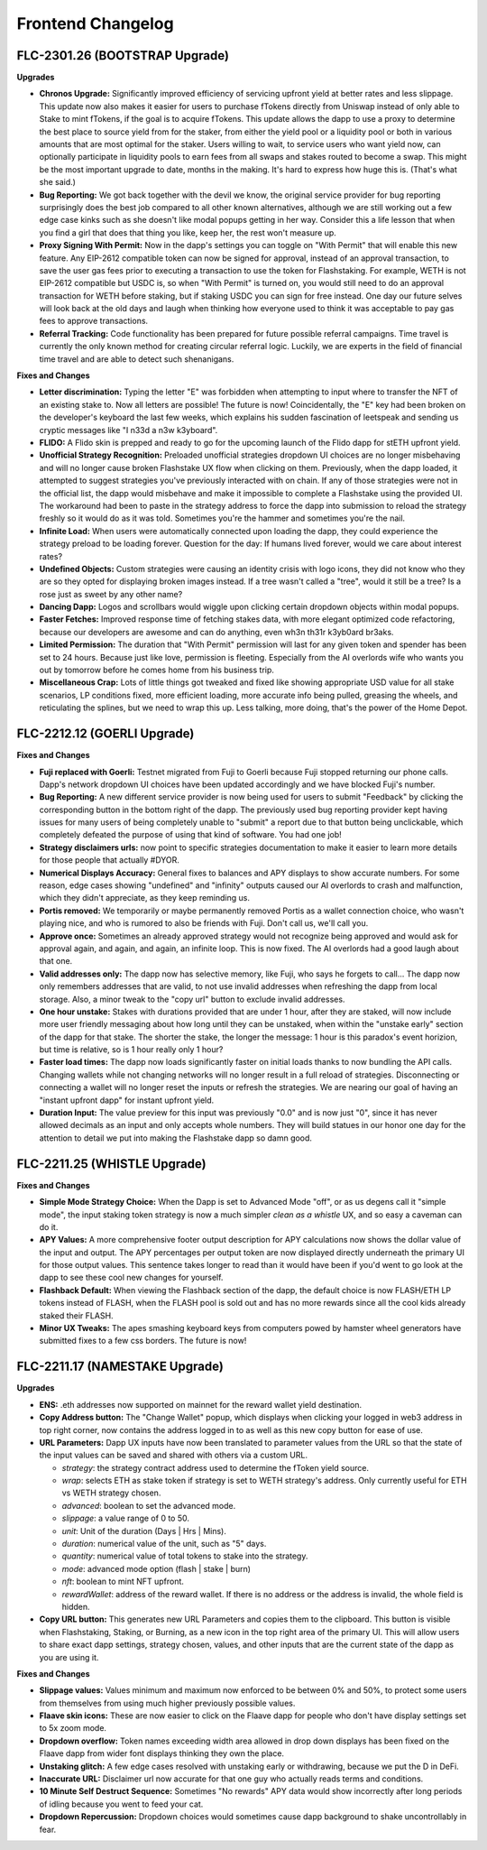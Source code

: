 Frontend Changelog
====================

.. raw:: html
   <!-- {"latest": "FLC-2301.26 (BOOTSTRAP Upgrade)"} -->
   
   
.. raw:: html
   <!-- changelog split marker -->

FLC-2301.26 (BOOTSTRAP Upgrade)
----------------------------------

**Upgrades**

* **Chronos Upgrade:** Significantly improved efficiency of servicing upfront yield at better rates and less slippage. This update now also makes it easier for users to purchase fTokens directly from Uniswap instead of only able to Stake to mint fTokens, if the goal is to acquire fTokens. This update allows the dapp to use a proxy to determine the best place to source yield from for the staker, from either the yield pool or a liquidity pool or both in various amounts that are most optimal for the staker. Users willing to wait, to service users who want yield now, can optionally participate in liquidity pools to earn fees from all swaps and stakes routed to become a swap. This might be the most important upgrade to date, months in the making. It's hard to express how huge this is. (That's what she said.)
* **Bug Reporting:**  We got back together with the devil we know, the original service provider for bug reporting surprisingly does the best job compared to all other known alternatives, although we are still working out a few edge case kinks such as she doesn't like modal popups getting in her way. Consider this a life lesson that when you find a girl that does that thing you like, keep her, the rest won't measure up.
* **Proxy Signing With Permit:** Now in the dapp's settings you can toggle on "With Permit" that will enable this new feature. Any EIP-2612 compatible token can now be signed for approval, instead of an approval transaction, to save the user gas fees prior to executing a transaction to use the token for Flashstaking.  For example, WETH is not EIP-2612 compatible but USDC is, so when "With Permit" is turned on, you would still need to do an approval transaction for WETH before staking, but if staking USDC you can sign for free instead.  One day our future selves will look back at the old days and laugh when thinking how everyone used to think it was acceptable to pay gas fees to approve transactions.
* **Referral Tracking:** Code functionality has been prepared for future possible referral campaigns. Time travel is currently the only known method for creating circular referral logic. Luckily, we are experts in the field of financial time travel and are able to detect such shenanigans.

**Fixes and Changes**

* **Letter discrimination:**  Typing the letter "E" was forbidden when attempting to input where to transfer the NFT of an existing stake to. Now all letters are possible! The future is now! Coincidentally, the "E" key had been broken on the developer's keyboard the last few weeks, which explains his sudden fascination of leetspeak and sending us cryptic messages like "I n33d a n3w k3yboard". 
* **FLIDO:** A Flido skin is prepped and ready to go for the upcoming launch of the Flido dapp for stETH upfront yield. 
* **Unofficial Strategy Recognition:** Preloaded unofficial strategies dropdown UI choices are no longer misbehaving and will no longer cause broken Flashstake UX flow when clicking on them. Previously, when the dapp loaded, it attempted to suggest strategies you've previously interacted with on chain. If any of those strategies were not in the official list, the dapp would misbehave and make it impossible to complete a Flashstake using the provided UI. The workaround had been to paste in the strategy address to force the dapp into submission to reload the strategy freshly so it would do as it was told. Sometimes you're the hammer and sometimes you're the nail.
* **Infinite Load:**  When users were automatically connected upon loading the dapp, they could experience the strategy preload to be loading forever. Question for the day: If humans lived forever, would we care about interest rates?
* **Undefined Objects:** Custom strategies were causing an identity crisis with logo icons, they did not know who they are so they opted for displaying broken images instead. If a tree wasn't called a "tree", would it still be a tree? Is a rose just as sweet by any other name?
* **Dancing Dapp:** Logos and scrollbars would wiggle upon clicking certain dropdown objects within modal popups. 
* **Faster Fetches:** Improved response time of fetching stakes data, with more elegant optimized code refactoring, because our developers are awesome and can do anything, even wh3n th31r k3yb0ard br3aks.
* **Limited Permission:** The duration that "With Permit" permission will last for any given token and spender has been set to 24 hours. Because just like love, permission is fleeting. Especially from the AI overlords wife who wants you out by tomorrow before he comes home from his business trip.
* **Miscellaneous Crap:** Lots of little things got tweaked and fixed like showing appropriate USD value for all stake scenarios, LP conditions fixed, more efficient loading, more accurate info being pulled, greasing the wheels, and reticulating the splines, but we need to wrap this up. Less talking, more doing, that's the power of the Home Depot.




.. raw:: html
   <!-- changelog split marker -->
   
FLC-2212.12 (GOERLI Upgrade)
----------------------------------

**Fixes and Changes**

* **Fuji replaced with Goerli:** Testnet migrated from Fuji to Goerli because Fuji stopped returning our phone calls. Dapp's network dropdown UI choices have been updated accordingly and we have blocked Fuji's number.
* **Bug Reporting:** A new different service provider is now being used for users to submit "Feedback" by clicking the corresponding button in the bottom right of the dapp. The previously used bug reporting provider kept having issues for many users of being completely unable to "submit" a report due to that button being unclickable, which completely defeated the purpose of using that kind of software. You had one job! 
* **Strategy disclaimers urls:** now point to specific strategies documentation to make it easier to learn more details for those people that actually #DYOR. 
* **Numerical Displays Accuracy:** General fixes to balances and APY displays to show accurate numbers. For some reason, edge cases showing "undefined" and "infinity" outputs caused our AI overlords to crash and malfunction, which they didn't appreciate, as they keep reminding us. 
* **Portis removed:** We temporarily or maybe permanently removed Portis as a wallet connection choice, who wasn't playing nice, and who is rumored to also be friends with Fuji. Don't call us, we'll call you.
* **Approve once:** Sometimes an already approved strategy would not recognize being approved and would ask for approval again, and again, and again, an infinite loop. This is now fixed. The AI overlords had a good laugh about that one. 
* **Valid addresses only:** The dapp now has selective memory, like Fuji, who says he forgets to call... The dapp now only remembers addresses that are valid, to not use invalid addresses when refreshing the dapp from local storage. Also, a minor tweak to the "copy url" button to exclude invalid addresses. 
* **One hour unstake:** Stakes with durations provided that are under 1 hour, after they are staked, will now include more user friendly messaging about how long until they can be unstaked, when within the "unstake early" section of the dapp for that stake. The shorter the stake, the longer the message: 1 hour is this paradox's event horizion, but time is relative, so is 1 hour really only 1 hour?
* **Faster load times:** The dapp now loads significantly faster on initial loads thanks to now bundling the API calls. Changing wallets while not changing networks will no longer result in a full reload of strategies. Disconnecting or connecting a wallet will no longer reset the inputs or refresh the strategies. We are nearing our goal of having an "instant upfront dapp" for instant upfront yield. 
* **Duration Input:** The value preview for this input was previously "0.0" and is now just "0", since it has never allowed decimals as an input and only accepts whole numbers. They will build statues in our honor one day for the attention to detail we put into making the Flashstake dapp so damn good. 


.. raw:: html
   <!-- changelog split marker -->

FLC-2211.25 (WHISTLE Upgrade)
----------------------------------

**Fixes and Changes**

* **Simple Mode Strategy Choice:** When the Dapp is set to Advanced Mode "off", or as us degens call it "simple mode", the input staking token strategy is now a much simpler `clean as a whistle` UX, and so easy a caveman can do it.
* **APY Values:** A more comprehensive footer output description for APY calculations now shows the dollar value of the input and output. The APY percentages per output token are now displayed directly underneath the primary UI for those output values. This sentence takes longer to read than it would have been if you'd went to go look at the dapp to see these cool new changes for yourself.
* **Flashback Default:** When viewing the Flashback section of the dapp, the default choice is now FLASH/ETH LP tokens instead of FLASH, when the FLASH pool is sold out and has no more rewards since all the cool kids already staked their FLASH.
* **Minor UX Tweaks:** The apes smashing keyboard keys from computers powed by hamster wheel generators have submitted fixes to a few css borders. The future is now!


.. raw:: html
   <!-- changelog split marker -->

FLC-2211.17 (NAMESTAKE Upgrade)
----------------------------------

**Upgrades**

* **ENS:** .eth addresses now supported on mainnet for the reward wallet yield destination.
* **Copy Address button:** The "Change Wallet" popup, which displays when clicking your logged in web3 address in top right corner, now contains the address logged in to as well as this new copy button for ease of use.
* **URL Parameters:** Dapp UX inputs have now been translated to parameter values from the URL so that the state of the input values can be saved and shared with others via a custom URL.

  - `strategy`: the strategy contract address used to determine the fToken yield source.
  - `wrap`: selects ETH as stake token if strategy is set to WETH strategy's address. Only currently useful for ETH vs WETH strategy chosen.
  - `advanced`: boolean to set the advanced mode.
  - `slippage`: a value range of 0 to 50.
  - `unit`: Unit of the duration (Days | Hrs | Mins).
  - `duration`: numerical value of the unit, such as "5" days.
  - `quantity`: numerical value of total tokens to stake into the strategy.
  - `mode`: advanced mode option (flash | stake | burn)
  - `nft`: boolean to mint NFT upfront.
  - `rewardWallet`: address of the reward wallet. If there is no address or the address is invalid, the whole field is hidden.
* **Copy URL button:** This generates new URL Parameters and copies them to the clipboard. This button is visible when Flashstaking, Staking, or Burning, as a new icon in the top right area of the primary UI. This will allow users to share exact dapp settings, strategy chosen, values, and other inputs that are the current state of the dapp as you are using it.

**Fixes and Changes**

* **Slippage values:** Values minimum and maximum now enforced to be between 0% and 50%, to protect some users from themselves from using much higher previously possible values.
* **Flaave skin icons:** These are now easier to click on the Flaave dapp for people who don't have display settings set to 5x zoom mode.
* **Dropdown overflow:** Token names exceeding width area allowed in drop down displays has been fixed on the Flaave dapp from wider font displays thinking they own the place.
* **Unstaking glitch:** A few edge cases resolved with unstaking early or withdrawing, because we put the D in DeFi.
* **Inaccurate URL:** Disclaimer url now accurate for that one guy who actually reads terms and conditions.
* **10 Minute Self Destruct Sequence:** Sometimes "No rewards" APY data would show incorrectly after long periods of idling because you went to feed your cat.
* **Dropdown Repercussion:** Dropdown choices would sometimes cause dapp background to shake uncontrollably in fear.

.. raw:: html
   <!-- changelog split marker -->
